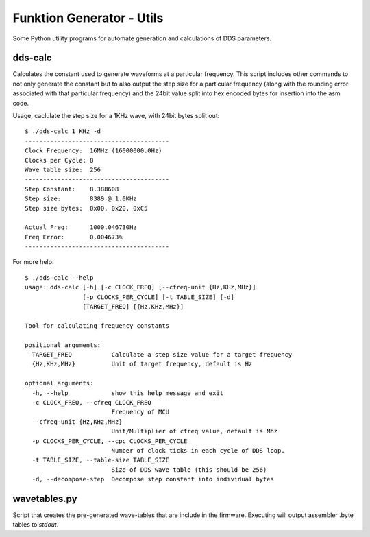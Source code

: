 ##########################
Funktion Generator - Utils
##########################

Some Python utility programs for automate generation and calculations of DDS parameters.

dds-calc
========

Calculates the constant used to generate waveforms at a particular frequency. This script includes other commands to not only generate the constant but to also output the step size for a particular frequency (along with the rounding error associated with that particular frequency) and the 24bit value split into hex encoded bytes for insertion into the asm code.

Usage, caclulate the step size for a 1KHz wave, with 24bit bytes split out::

    $ ./dds-calc 1 KHz -d    
    ----------------------------------------
    Clock Frequency:  16MHz (16000000.0Hz)
    Clocks per Cycle: 8
    Wave table size:  256
    ----------------------------------------
    Step Constant:    8.388608
    Step size:        8389 @ 1.0KHz
    Step size bytes:  0x00, 0x20, 0xC5

    Actual Freq:      1000.046730Hz
    Freq Error:       0.004673%
    ----------------------------------------
    
    
For more help::

    $ ./dds-calc --help
    usage: dds-calc [-h] [-c CLOCK_FREQ] [--cfreq-unit {Hz,KHz,MHz}]
                    [-p CLOCKS_PER_CYCLE] [-t TABLE_SIZE] [-d]
                    [TARGET_FREQ] [{Hz,KHz,MHz}]

    Tool for calculating frequency constants

    positional arguments:
      TARGET_FREQ           Calculate a step size value for a target frequency
      {Hz,KHz,MHz}          Unit of target frequency, default is Hz

    optional arguments:
      -h, --help            show this help message and exit
      -c CLOCK_FREQ, --cfreq CLOCK_FREQ
                            Frequency of MCU
      --cfreq-unit {Hz,KHz,MHz}
                            Unit/Multiplier of cfreq value, default is Mhz
      -p CLOCKS_PER_CYCLE, --cpc CLOCKS_PER_CYCLE
                            Number of clock ticks in each cycle of DDS loop.
      -t TABLE_SIZE, --table-size TABLE_SIZE
                            Size of DDS wave table (this should be 256)
      -d, --decompose-step  Decompose step constant into individual bytes


wavetables.py
=============

Script that creates the pre-generated wave-tables that are include in the firmware. Executing will output assembler .byte tables to *stdout*.

